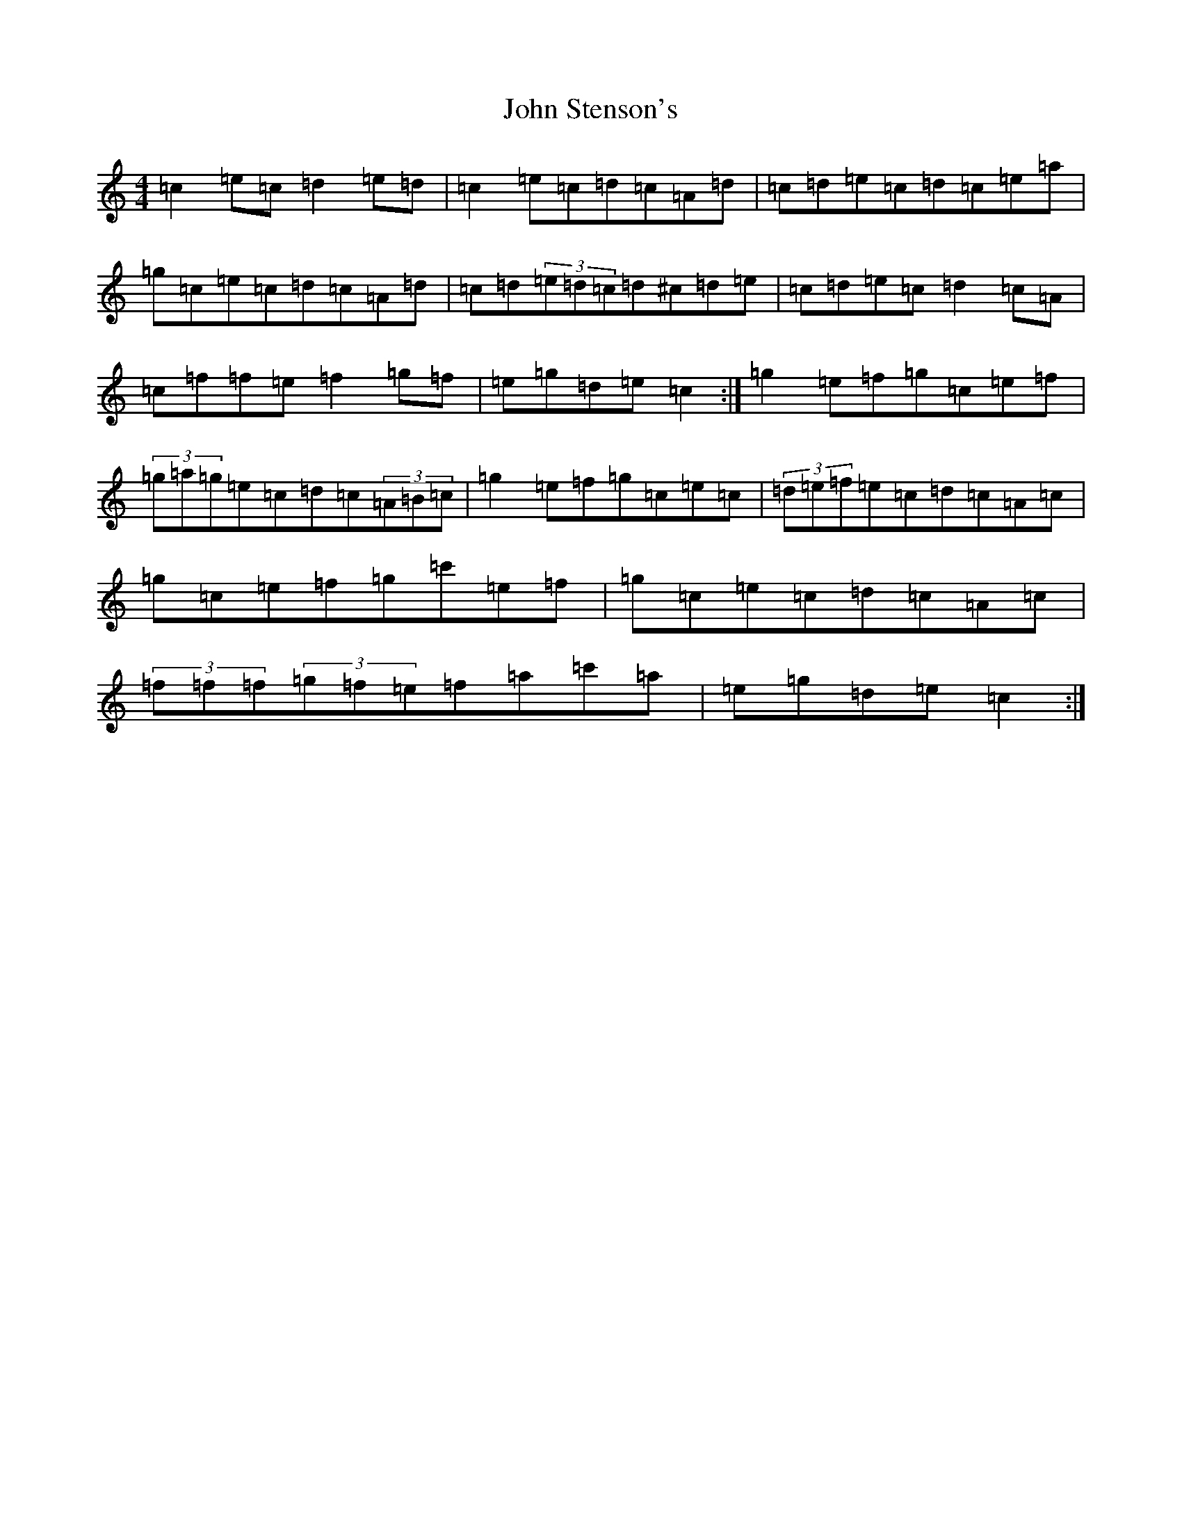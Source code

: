 X: 10867
T: John Stenson's
S: https://thesession.org/tunes/1163#setting14430
Z: A Major
R: reel
M: 4/4
L: 1/8
K: C Major
=c2=e=c=d2=e=d|=c2=e=c=d=c=A=d|=c=d=e=c=d=c=e=a|=g=c=e=c=d=c=A=d|=c=d(3=e=d=c=d^c=d=e|=c=d=e=c=d2=c=A|=c=f=f=e=f2=g=f|=e=g=d=e=c2:|=g2=e=f=g=c=e=f|(3=g=a=g=e=c=d=c(3=A=B=c|=g2=e=f=g=c=e=c|(3=d=e=f=e=c=d=c=A=c|=g=c=e=f=g=c'=e=f|=g=c=e=c=d=c=A=c|(3=f=f=f(3=g=f=e=f=a=c'=a|=e=g=d=e=c2:|